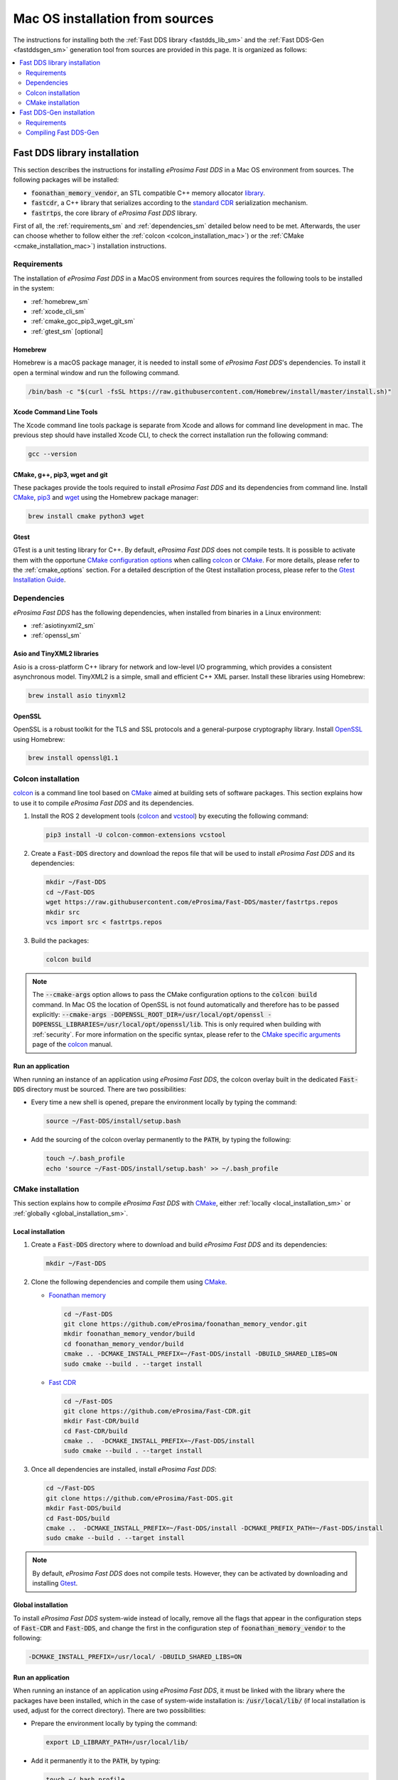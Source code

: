 .. _mac_sources:

Mac OS installation from sources
================================

The instructions for installing both the :ref:`Fast DDS library <fastdds_lib_sm>`
and the :ref:`Fast DDS-Gen <fastddsgen_sm>` generation tool from sources are provided in this page.
It is organized as follows:

.. contents::
    :local:
    :backlinks: none
    :depth: 2

.. _fastdds_lib_sm:

Fast DDS library installation
"""""""""""""""""""""""""""""

This section describes the instructions for installing *eProsima Fast DDS* in a Mac OS environment from
sources. The following packages will be installed:

* :code:`foonathan_memory_vendor`, an STL compatible C++ memory allocator
  `library <https://github.com/foonathan/memory>`_.
* :code:`fastcdr`, a C++ library that serializes according to the
  `standard CDR <https://www.omg.org/cgi-bin/doc?formal/02-06-51>`_ serialization mechanism.
* :code:`fastrtps`, the core library of *eProsima Fast DDS* library.

First of all, the :ref:`requirements_sm` and :ref:`dependencies_sm` detailed below need to be met.
Afterwards, the user can choose whether to follow either the :ref:`colcon <colcon_installation_mac>`)
or the :ref:`CMake <cmake_installation_mac>`) installation instructions.

.. _requirements_sm:


Requirements
------------

The installation of *eProsima Fast DDS* in a MacOS environment from sources requires the following tools to be
installed in the system:

* :ref:`homebrew_sm`
* :ref:`xcode_cli_sm`
* :ref:`cmake_gcc_pip3_wget_git_sm`
* :ref:`gtest_sm` [optional]

.. _homebrew_sm:

Homebrew
^^^^^^^^
Homebrew is a macOS package manager, it is needed to install some of *eProsima Fast DDS*'s dependencies.
To install it open a terminal window and run the following command.

.. code-block:: bash

        /bin/bash -c "$(curl -fsSL https://raw.githubusercontent.com/Homebrew/install/master/install.sh)"

.. _xcode_cli_sm:

Xcode Command Line Tools
^^^^^^^^^^^^^^^^^^^^^^^^
The Xcode command line tools package is separate from Xcode and allows for command line development in mac.
The previous step should have installed Xcode CLI, to check the correct installation run the following command:

.. code-block::

        gcc --version

.. _cmake_gcc_pip3_wget_git_sm:

CMake, g++, pip3, wget and git
^^^^^^^^^^^^^^^^^^^^^^^^^^^^^^

These packages provide the tools required to install *eProsima Fast DDS* and its dependencies from command line.
Install CMake_, pip3_ and wget_ using the Homebrew package manager:

.. code-block:: bash

        brew install cmake python3 wget

.. _gtest_sm:

Gtest
^^^^^

GTest is a unit testing library for C++.
By default, *eProsima Fast DDS* does not compile tests.
It is possible to activate them with the opportune
`CMake configuration options <https://cmake.org/cmake/help/v3.6/manual/cmake.1.html#options>`_
when calling colcon_ or CMake_.
For more details, please refer to the :ref:`cmake_options` section.
For a detailed description of the Gtest installation process, please refer to the
`Gtest Installation Guide <https://github.com/google/googletest>`_.


.. _dependencies_sm:

Dependencies
------------

*eProsima Fast DDS* has the following dependencies, when installed from binaries in a Linux environment:

* :ref:`asiotinyxml2_sm`
* :ref:`openssl_sm`

.. _asiotinyxml2_sm:

Asio and TinyXML2 libraries
^^^^^^^^^^^^^^^^^^^^^^^^^^^

Asio is a cross-platform C++ library for network and low-level I/O programming, which provides a consistent
asynchronous model.
TinyXML2 is a simple, small and efficient C++ XML parser.
Install these libraries using Homebrew:

.. code-block:: bash

        brew install asio tinyxml2

.. _openssl_sm:

OpenSSL
^^^^^^^

OpenSSL is a robust toolkit for the TLS and SSL protocols and a general-purpose cryptography library.
Install OpenSSL_ using Homebrew:

.. code-block:: bash

        brew install openssl@1.1


.. _colcon_installation_mac:

Colcon installation
-------------------

colcon_ is a command line tool based on CMake_ aimed at building sets of software packages.
This section explains how to use it to compile *eProsima Fast DDS* and its dependencies.

#. Install the ROS 2 development tools (colcon_ and vcstool_) by executing the following command:

   .. code-block:: bash

       pip3 install -U colcon-common-extensions vcstool


#. Create a :code:`Fast-DDS` directory and download the repos file that will be used to install
   *eProsima Fast DDS* and its dependencies:

   .. code-block:: bash

       mkdir ~/Fast-DDS
       cd ~/Fast-DDS
       wget https://raw.githubusercontent.com/eProsima/Fast-DDS/master/fastrtps.repos
       mkdir src
       vcs import src < fastrtps.repos

#. Build the packages:

   .. code-block:: bash

       colcon build

.. note::

    The :code:`--cmake-args` option allows to pass the CMake configuration options to the :code:`colcon build` command.
    In Mac OS the location of OpenSSL is not found automatically and therefore has to be passed explicitly:
    :code:`--cmake-args -DOPENSSL_ROOT_DIR=/usr/local/opt/openssl -DOPENSSL_LIBRARIES=/usr/local/opt/openssl/lib`.
    This is only required when building with :ref:`security`.
    For more information on the specific syntax, please refer to the `CMake specific arguments
    <https://colcon.readthedocs.io/en/released/reference/verb/build.html#cmake-specific-arguments>`_ page of the colcon_
    manual.

.. _run_app_colcon_sm:

Run an application
^^^^^^^^^^^^^^^^^^

When running an instance of an application using *eProsima Fast DDS*, the colcon overlay built in the
dedicated :code:`Fast-DDS` directory must be sourced.
There are two possibilities:

* Every time a new shell is opened, prepare the environment locally by typing the
  command:

  .. code-block:: bash

      source ~/Fast-DDS/install/setup.bash

* Add the sourcing of the colcon overlay permanently to the :code:`PATH`, by typing the following:

  .. code-block:: bash

      touch ~/.bash_profile
      echo 'source ~/Fast-DDS/install/setup.bash' >> ~/.bash_profile


.. _cmake_installation_mac:

CMake installation
------------------

This section explains how to compile *eProsima Fast DDS* with CMake_, either :ref:`locally <local_installation_sm>` or
:ref:`globally <global_installation_sm>`.

.. _local_installation_sm:

Local installation
^^^^^^^^^^^^^^^^^^

#. Create a :code:`Fast-DDS` directory where to download and build *eProsima Fast DDS* and its dependencies:

   .. code-block:: bash

       mkdir ~/Fast-DDS

#. Clone the following dependencies and compile them using CMake_.

   * `Foonathan memory <https://github.com/foonathan/memory>`_

     .. code-block:: bash

         cd ~/Fast-DDS
         git clone https://github.com/eProsima/foonathan_memory_vendor.git
         mkdir foonathan_memory_vendor/build
         cd foonathan_memory_vendor/build
         cmake .. -DCMAKE_INSTALL_PREFIX=~/Fast-DDS/install -DBUILD_SHARED_LIBS=ON
         sudo cmake --build . --target install

   * `Fast CDR <https://github.com/eProsima/Fast-CDR.git>`_

     .. code-block:: bash

         cd ~/Fast-DDS
         git clone https://github.com/eProsima/Fast-CDR.git
         mkdir Fast-CDR/build
         cd Fast-CDR/build
         cmake ..  -DCMAKE_INSTALL_PREFIX=~/Fast-DDS/install
         sudo cmake --build . --target install

#. Once all dependencies are installed, install *eProsima Fast DDS*:

   .. code-block:: bash

       cd ~/Fast-DDS
       git clone https://github.com/eProsima/Fast-DDS.git
       mkdir Fast-DDS/build
       cd Fast-DDS/build
       cmake ..  -DCMAKE_INSTALL_PREFIX=~/Fast-DDS/install -DCMAKE_PREFIX_PATH=~/Fast-DDS/install
       sudo cmake --build . --target install

.. note::

    By default, *eProsima Fast DDS* does not compile tests.
    However, they can be activated by downloading and installing `Gtest <https://github.com/google/googletest>`_.


.. _global_installation_sm:

Global installation
^^^^^^^^^^^^^^^^^^^

To install *eProsima Fast DDS* system-wide instead of locally, remove all the flags that
appear in the configuration steps of :code:`Fast-CDR` and :code:`Fast-DDS`, and change the first in the
configuration step of :code:`foonathan_memory_vendor` to the following:

.. code-block:: bash

    -DCMAKE_INSTALL_PREFIX=/usr/local/ -DBUILD_SHARED_LIBS=ON


.. _run_app_cmake_sm:

Run an application
^^^^^^^^^^^^^^^^^^

When running an instance of an application using *eProsima Fast DDS*, it must be linked with the library where the
packages have been installed, which in the case of system-wide installation  is: :code:`/usr/local/lib/` (if local
installation is used, adjust for the correct directory).
There are two possibilities:

* Prepare the environment locally by typing the command:

  .. code-block:: bash

      export LD_LIBRARY_PATH=/usr/local/lib/

* Add it permanently it to the :code:`PATH`, by typing:

  .. code-block:: bash

      touch ~/.bash_profile
      echo 'export LD_LIBRARY_PATH=/usr/local/lib/' >> ~/.bash_profile


.. _fastddsgen_sm:

Fast DDS-Gen installation
"""""""""""""""""""""""""

This section provides the instructions for installing *Fast DDS-Gen* in a Mac OS environment from
sources.
*Fast DDS-Gen* is a Java application that generates source code using the data types defined in an IDL file.
Please refer to :ref:`fastddsgen_intro` for more information.

Requirements
------------

In order to compile *Fast DDS-Gen*, the following packages need to be installed in the system:

* :ref:`java_sm`
* :ref:`gradle_sm`

.. _java_sm:

Java JDK
^^^^^^^^

The JDK is a development environment for building applications and components using the Java language.
Download and install it at the following the steps given in the
`Oracle website <https://www.oracle.com/java/technologies/javase-downloads.html>`_.

.. _gradle_sm:

Gradle
^^^^^^

Gradle is an open-source build automation tool.
Download and install the last stable version of `Gradle <https://gradle.org/install>`_ in the preferred way.
with Homebrew it would be running the command:

.. code-block:: bash

        brew install gradle

.. note::

    If errors occur during compilation or you do not wish to install gradle, an executable script is included which will
    download gradle temporarily for the compilation step.
    
    .. code-block:: bash

        ./gradlew assemble

Compiling Fast DDS-Gen
----------------------

Once the requirements above are met, compile *Fast DDS-Gen* by following the steps below:

.. code-block:: bash

    cd ~
    git clone --recursive https://github.com/eProsima/Fast-DDS-Gen.git
    cd Fast-DDS-Gen
    gradle assemble

Contents
^^^^^^^^

The :code:`Fast-DDS-Gen` folder contains the following packages:

* :code:`share/fastddsgen`, where the generated Java application is.
* :code:`scripts`, containing some user friendly scripts.

  .. note::

      To make these scripts accessible from any shell session and directory, add the :code:`scripts` folder path to the
      :code:`PATH` environment variable using the method described above.

.. External links

.. _colcon: https://colcon.readthedocs.io/en/released/
.. _CMake: https://cmake.org
.. _pip3: https://docs.python.org/3/installing/index.html
.. _wget: https://www.gnu.org/software/wget/
.. _git: https://git-scm.com/
.. _OpenSSL: https://www.openssl.org/
.. _Gtest: https://github.com/google/googletest
.. _vcstool: https://pypi.org/project/vcstool/
